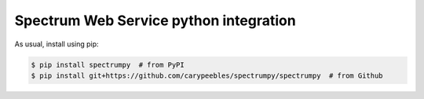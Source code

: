 Spectrum Web Service python integration
======================================================

|PyPI|

.. |PyPI|
   image:: https://img.shields.io/pypi/v/spectrumpy.svg
   :target: https://pypi.python.org/pypi/spectrumpy

As usual, install using pip:

.. code-block:: sh

   $ pip install spectrumpy  # from PyPI
   $ pip install git+https://github.com/carypeebles/spectrumpy/spectrumpy  # from Github

